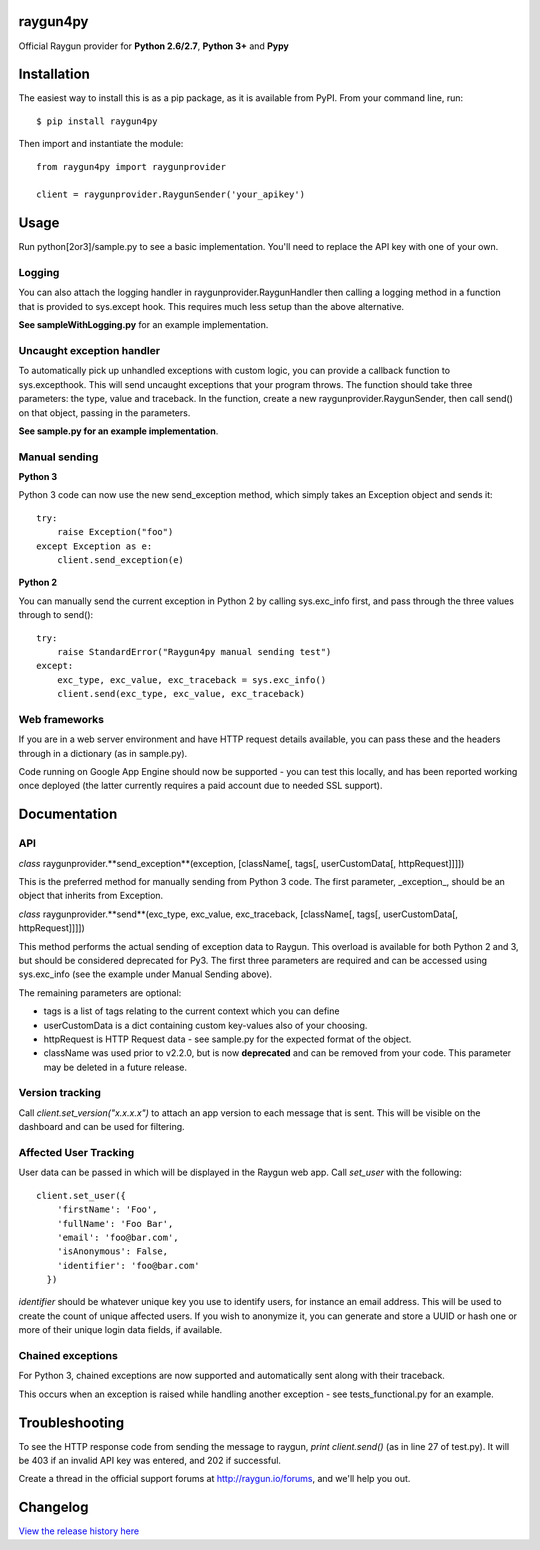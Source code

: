 raygun4py
=========

.. image:: https://travis-ci.org/MindscapeHQ/raygun4py.svg?branch=vnext

.. image:: https://coveralls.io/repos/MindscapeHQ/raygun4py/badge.svg?branch=vnext
  :target: https://coveralls.io/r/MindscapeHQ/raygun4py?branch=vnext
  

Official Raygun provider for **Python 2.6/2.7**, **Python 3+** and **Pypy**


Installation
============

The easiest way to install this is as a pip package, as it is available from PyPI. From your command line, run::

    $ pip install raygun4py

Then import and instantiate the module::

    from raygun4py import raygunprovider

    client = raygunprovider.RaygunSender('your_apikey')

Usage
=====

Run python[2or3]/sample.py to see a basic implementation. You'll need to replace the API key with one of your own.

Logging
-------

You can also attach the logging handler in raygunprovider.RaygunHandler then calling a logging method in a function that is provided to sys.except hook. This requires much less setup than the above alternative.

**See sampleWithLogging.py** for an example implementation.

Uncaught exception handler
--------------------------

To automatically pick up unhandled exceptions with custom logic, you can provide a callback function to sys.excepthook. This will send uncaught exceptions that your program throws. The function should take three parameters: the type, value and traceback. In the function, create a new raygunprovider.RaygunSender, then call send() on that object, passing in the parameters.

**See sample.py for an example implementation**.

Manual sending
--------------

**Python 3**

Python 3 code can now use the new send_exception method, which simply takes an Exception object and sends it::

    try:
        raise Exception("foo")
    except Exception as e:
        client.send_exception(e)

**Python 2**

You can manually send the current exception in Python 2 by calling sys.exc_info first, and pass through the three values through to send()::

    try:
        raise StandardError("Raygun4py manual sending test")
    except:
        exc_type, exc_value, exc_traceback = sys.exc_info()
        client.send(exc_type, exc_value, exc_traceback)

Web frameworks
--------------

If you are in a web server environment and have HTTP request details available, you can pass these and the headers through in a dictionary (as in sample.py).

Code running on Google App Engine should now be supported - you can test this locally, and has been reported working once deployed (the latter currently requires a paid account due to needed SSL support).

Documentation
=============

API
---

*class* raygunprovider.**send_exception**(exception, [className[, tags[, userCustomData[, httpRequest]]]])

This is the preferred method for manually sending from Python 3 code. The first parameter, _exception_, should be an object that inherits from Exception.

*class* raygunprovider.**send**(exc_type, exc_value, exc_traceback, [className[, tags[, userCustomData[, httpRequest]]]])

This method performs the actual sending of exception data to Raygun. This overload is available for both Python 2 and 3, but should be considered deprecated for Py3. The first three parameters are required and can be accessed using sys.exc_info (see the example under Manual Sending above).

The remaining parameters are optional:

* tags is a list of tags relating to the current context which you can define
* userCustomData is a dict containing custom key-values also of your choosing.
* httpRequest is HTTP Request data - see sample.py for the expected format of the object.

* className was used prior to v2.2.0, but is now **deprecated** and can be removed from your code. This parameter may be deleted in a future release.

Version tracking
----------------

Call `client.set_version("x.x.x.x")` to attach an app version to each message that is sent. This will be visible on the dashboard and can be used for filtering.

Affected User Tracking
--------------------

User data can be passed in which will be displayed in the Raygun web app. Call `set_user` with the following::

  client.set_user({
      'firstName': 'Foo',
      'fullName': 'Foo Bar',
      'email': 'foo@bar.com',
      'isAnonymous': False,
      'identifier': 'foo@bar.com'
    })

`identifier` should be whatever unique key you use to identify users, for instance an email address. This will be used to create the count of unique affected users. If you wish to anonymize it, you can generate and store a UUID or hash one or more of their unique login data fields, if available.

Chained exceptions
------------------

For Python 3, chained exceptions are now supported and automatically sent along with their traceback.

This occurs when an exception is raised while handling another exception - see tests_functional.py for an example.

Troubleshooting
===============

To see the HTTP response code from sending the message to raygun, `print client.send()` (as in line 27 of test.py). It will be 403 if an invalid API key was entered, and 202 if successful.

Create a thread in the official support forums at http://raygun.io/forums, and we'll help you out.

Changelog
=========

`View the release history here <CHANGELOG.rst>`_